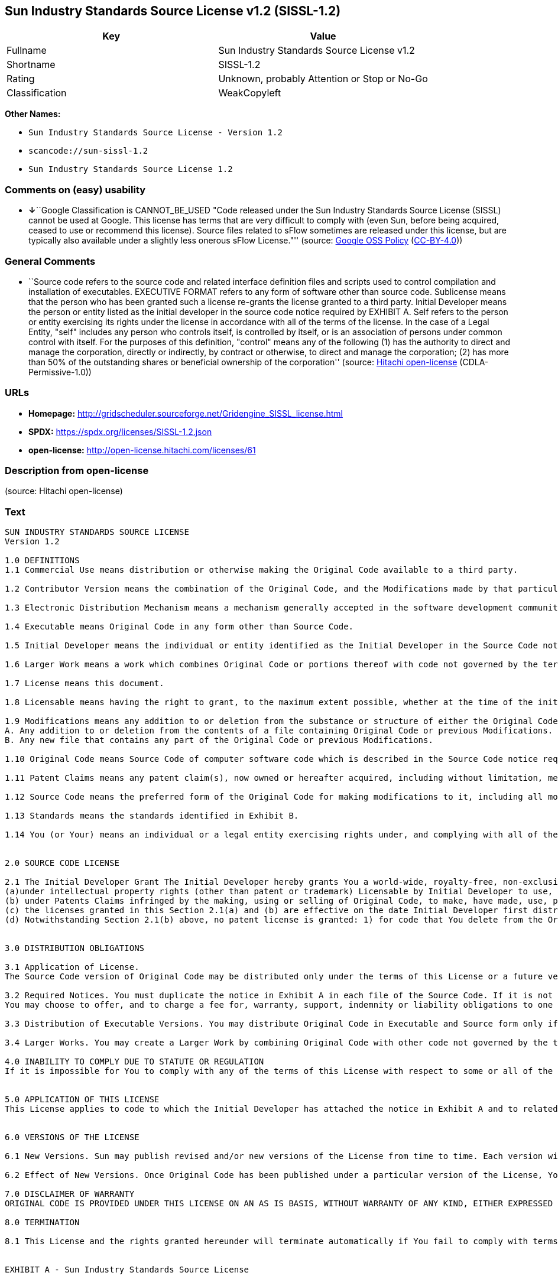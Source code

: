 == Sun Industry Standards Source License v1.2 (SISSL-1.2)

[cols=",",options="header",]
|===
|Key |Value
|Fullname |Sun Industry Standards Source License v1.2
|Shortname |SISSL-1.2
|Rating |Unknown, probably Attention or Stop or No-Go
|Classification |WeakCopyleft
|===

*Other Names:*

* `Sun Industry Standards Source License - Version 1.2`
* `scancode://sun-sissl-1.2`
* `Sun Industry Standards Source License 1.2`

=== Comments on (easy) usability

* **↓**``Google Classification is CANNOT_BE_USED "Code released under
the Sun Industry Standards Source License (SISSL) cannot be used at
Google. This license has terms that are very difficult to comply with
(even Sun, before being acquired, ceased to use or recommend this
license). Source files related to sFlow sometimes are released under
this license, but are typically also available under a slightly less
onerous sFlow License."'' (source:
https://opensource.google.com/docs/thirdparty/licenses/[Google OSS
Policy]
(https://creativecommons.org/licenses/by/4.0/legalcode[CC-BY-4.0]))

=== General Comments

* ``Source code refers to the source code and related interface
definition files and scripts used to control compilation and
installation of executables. EXECUTIVE FORMAT refers to any form of
software other than source code. Sublicense means that the person who
has been granted such a license re-grants the license granted to a third
party. Initial Developer means the person or entity listed as the
initial developer in the source code notice required by EXHIBIT A. Self
refers to the person or entity exercising its rights under the license
in accordance with all of the terms of the license. In the case of a
Legal Entity, "self" includes any person who controls itself, is
controlled by itself, or is an association of persons under common
control with itself. For the purposes of this definition, "control"
means any of the following (1) has the authority to direct and manage
the corporation, directly or indirectly, by contract or otherwise, to
direct and manage the corporation; (2) has more than 50% of the
outstanding shares or beneficial ownership of the corporation'' (source:
https://github.com/Hitachi/open-license[Hitachi open-license]
(CDLA-Permissive-1.0))

=== URLs

* *Homepage:*
http://gridscheduler.sourceforge.net/Gridengine_SISSL_license.html
* *SPDX:* https://spdx.org/licenses/SISSL-1.2.json
* *open-license:* http://open-license.hitachi.com/licenses/61

=== Description from open-license

(source: Hitachi open-license)

=== Text

....
SUN INDUSTRY STANDARDS SOURCE LICENSE 
Version 1.2 

1.0 DEFINITIONS
1.1 Commercial Use means distribution or otherwise making the Original Code available to a third party.

1.2 Contributor Version means the combination of the Original Code, and the Modifications made by that particular Contributor.

1.3 Electronic Distribution Mechanism means a mechanism generally accepted in the software development community for the electronic transfer of data.

1.4 Executable means Original Code in any form other than Source Code.

1.5 Initial Developer means the individual or entity identified as the Initial Developer in the Source Code notice required by Exhibit A.

1.6 Larger Work means a work which combines Original Code or portions thereof with code not governed by the terms of this License.

1.7 License means this document.

1.8 Licensable means having the right to grant, to the maximum extent possible, whether at the time of the initial grant or subsequently acquired, any and all of the rights conveyed herein.

1.9 Modifications means any addition to or deletion from the substance or structure of either the Original Code or any previous Modifications. A Modification is: 
A. Any addition to or deletion from the contents of a file containing Original Code or previous Modifications. 
B. Any new file that contains any part of the Original Code or previous Modifications.

1.10 Original Code means Source Code of computer software code which is described in the Source Code notice required by Exhibit A as Original Code.

1.11 Patent Claims means any patent claim(s), now owned or hereafter acquired, including without limitation, method, process, and apparatus claims, in any patent Licensable by grantor.

1.12 Source Code means the preferred form of the Original Code for making modifications to it, including all modules it contains, plus any associated interface definition files, or scripts used to control compilation and installation of an Executable.

1.13 Standards means the standards identified in Exhibit B.

1.14 You (or Your) means an individual or a legal entity exercising rights under, and complying with all of the terms of, this License or a future version of this License issued under Section 6.1. For legal entities, You includes any entity which controls, is controlled by, or is under common control with You. For purposes of this definition, control means (a) the power, direct or indirect, to cause the direction or management of such entity, whether by contract or otherwise, or (b) ownership of more than fifty percent (50%) of the outstanding shares or beneficial ownership of such entity.


2.0 SOURCE CODE LICENSE

2.1 The Initial Developer Grant The Initial Developer hereby grants You a world-wide, royalty-free, non-exclusive license, subject to third party intellectual property claims: 
(a)under intellectual property rights (other than patent or trademark) Licensable by Initial Developer to use, reproduce, modify, display, perform, sublicense and distribute the Original Code (or portions thereof) with or without Modifications, and/or as part of a Larger Work; and 
(b) under Patents Claims infringed by the making, using or selling of Original Code, to make, have made, use, practice, sell, and offer for sale, and/or otherwise dispose of the Original Code (or portions thereof). 
(c) the licenses granted in this Section 2.1(a) and (b) are effective on the date Initial Developer first distributes Original Code under the terms of this License. 
(d) Notwithstanding Section 2.1(b) above, no patent license is granted: 1) for code that You delete from the Original Code; 2) separate from the Original Code; or 3) for infringements caused by: i) the modification of the Original Code or ii) the combination of the Original Code with other software or devices, including but not limited to Modifications.


3.0 DISTRIBUTION OBLIGATIONS

3.1 Application of License. 
The Source Code version of Original Code may be distributed only under the terms of this License or a future version of this License released under Section 6.1, and You must include a copy of this License with every copy of the Source Code You distribute. You may not offer or impose any terms on any Source Code version that alters or restricts the applicable version of this License or the recipients rights hereunder. Your license for shipment of the Contributor Version is conditioned upon Your full compliance with this Section. The Modifications which You create must comply with all requirements set out by the Standards body in effect one hundred twenty (120) days before You ship the Contributor Version. In the event that the Modifications do not meet such requirements, You agree to publish either (i) any deviation from the Standards protocol resulting from implementation of Your Modifications and a reference implementation of Your Modifications or (ii) Your Modifications in Source Code form, and to make any such deviation and reference implementation or Modifications available to all third parties under the same terms a this license on a royalty free basis within thirty (30) days of Your first customer shipment of Your Modifications. Additionally, in the event that the Modifications you create do not meet the requirements set out in this Section, You agree to comply with the Standards requirements set out in Exhibit B.

3.2 Required Notices. You must duplicate the notice in Exhibit A in each file of the Source Code. If it is not possible to put such notice in a particular Source Code file due to its structure, then You must include such notice in a location (such as a relevant directory) where a user would be likely to look for such a notice. If You created one or more Modification(s) You may add Your name as a Contributor to the notice described in Exhibit A. You must also duplicate this License in any documentation for the Source Code where You describe recipients rights or ownership rights relating to Initial Code. 
You may choose to offer, and to charge a fee for, warranty, support, indemnity or liability obligations to one or more recipients of Your version of the Code. However, You may do so only on Your own behalf, and not on behalf of the Initial Developer. You must make it absolutely clear than any such warranty, support, indemnity or liability obligation is offered by You alone, and You hereby agree to indemnify the Initial Developer for any liability incurred by the Initial Developer as a result of warranty, support, indemnity or liability terms You offer.

3.3 Distribution of Executable Versions. You may distribute Original Code in Executable and Source form only if the requirements of Sections 3.1 and 3.2 have been met for that Original Code, and if You include a notice stating that the Source Code version of the Original Code is available under the terms of this License. The notice must be conspicuously included in any notice in an Executable or Source versions, related documentation or collateral in which You describe recipients rights relating to the Original Code. You may distribute the Executable and Source versions of Your version of the Code or ownership rights under a license of Your choice, which may contain terms different from this License, provided that You are in compliance with the terms of this License. If You distribute the Executable and Source versions under a different license You must make it absolutely clear that any terms which differ from this License are offered by You alone, not by the Initial Developer. You hereby agree to indemnify the Initial Developer for any liability incurred by the Initial Developer as a result of any such terms You offer.

3.4 Larger Works. You may create a Larger Work by combining Original Code with other code not governed by the terms of this License and distribute the Larger Work as a single product. In such a case, You must make sure the requirements of this License are fulfilled for the Original Code.

4.0 INABILITY TO COMPLY DUE TO STATUTE OR REGULATION 
If it is impossible for You to comply with any of the terms of this License with respect to some or all of the Original Code due to statute, judicial order, or regulation then You must: (a) comply with the terms of this License to the maximum extent possible; and (b) describe the limitations and the code they affect. Such description must be included in the LEGAL file described in Section 3.2 and must be included with all distributions of the Source Code. Except to the extent prohibited by statute or regulation, such description must be sufficiently detailed for a recipient of ordinary skill to be able to understand it.


5.0 APPLICATION OF THIS LICENSE 
This License applies to code to which the Initial Developer has attached the notice in Exhibit A and to related Modifications as set out in Section 3.1.


6.0 VERSIONS OF THE LICENSE

6.1 New Versions. Sun may publish revised and/or new versions of the License from time to time. Each version will be given a distinguishing version number.

6.2 Effect of New Versions. Once Original Code has been published under a particular version of the License, You may always continue to use it under the terms of that version. You may also choose to use such Original Code under the terms of any subsequent version of the License published by Sun. No one other than Sun has the right to modify the terms applicable to Original Code.

7.0 DISCLAIMER OF WARRANTY 
ORIGINAL CODE IS PROVIDED UNDER THIS LICENSE ON AN AS IS BASIS, WITHOUT WARRANTY OF ANY KIND, EITHER EXPRESSED OR IMPLIED, INCLUDING, WITHOUT LIMITATION, WARRANTIES THAT THE ORIGINAL CODE IS FREE OF DEFECTS, MERCHANTABLE, FIT FOR A PARTICULAR PURPOSE OR NON-INFRINGING. THE ENTIRE RISK AS TO THE QUALITY AND PERFORMANCE OF THE ORIGINAL CODE IS WITH YOU. SHOULD ANY ORIGINAL CODE PROVE DEFECTIVE IN ANY RESPECT, YOU (NOT THE INITIAL DEVELOPER) ASSUME THE COST OF ANY NECESSARY SERVICING, REPAIR OR CORRECTION. THIS DISCLAIMER OF WARRANTY CONSTITUTES AN ESSENTIAL PART OF THIS LICENSE. NO USE OF ANY ORIGINAL CODE IS AUTHORIZED HEREUNDER EXCEPT UNDER THIS DISCLAIMER.

8.0 TERMINATION

8.1 This License and the rights granted hereunder will terminate automatically if You fail to comply with terms herein and fail to cure such breach within 30 days of becoming aware of the breach. All sublicenses to the Original Code which are properly granted shall survive any termination of this License. Provisions which, by their nature, must remain in effect beyond the termination of this License shall survive. 8.2 In the event of termination under Section 8.1 above, all end user license agreements (excluding distributors and resellers) which have been validly granted by You or any distributor hereunder prior to termination shall survive termination.


EXHIBIT A - Sun Industry Standards Source License


"The contents of this file are subject to the Sun Industry 
Standards Source License Version 1.2 (the License); You 
may not use this file except in compliance with the License."

"You may obtain a copy of the License at 
gridengine.sunsource.net/license.html"

"Software distributed under the License is distributed on an 
AS IS basis, WITHOUT WARRANTY OF ANY KIND, either express or 
implied. See the License for the specific language governing 
rights and limitations under the License."

"The Original Code is Grid Engine."

"The Initial Developer of the Original Code is: 
Sun Microsystems, Inc."

"Portions created by: Sun Microsystems, Inc. are 
Copyright (C) 2001 Sun Microsystems, Inc."

"All Rights Reserved."

"Contributor(s): "

EXHIBIT B - Standards


1.0 Requirements for project Standards. The requirements for project Standards are version-dependent and are defined at: Grid Engine standards.

2.0 Additional requirements. The additional requirements pursuant to Section 3.1 are defined as:

2.1 Naming Conventions. If any of your Modifications do not meet the requirements of the Standard, then you must change the product name so that Grid Engine, gridengine, gridengine.sunsource, and similar naming conventions are not used.

2.2 Compliance Claims. If any of your Modifications do not meet the requirements of the Standards you may not claim, directly or indirectly, that your implementation of the Standards is compliant.

Standard License Header
The contents of this file are subject to the Sun Industry 
Standards Source License Version 1.2 (the License); You 
may not use this file except in compliance with the License.
You may obtain a copy of the License at 
gridengine.sunsource.net/license.html

Software distributed under the License is distributed on an 
AS IS basis, WITHOUT WARRANTY OF ANY KIND, either express or 
implied. See the License for the specific language governing 
rights and limitations under the License.

The Original Code is Grid Engine.

The Initial Developer of the Original Code is: 
Sun Microsystems, Inc.

Portions created by: Sun Microsystems, Inc. are 
Copyright (C) 2001 Sun Microsystems, Inc.

All Rights Reserved.

"Contributor(s): "
....

'''''

=== Raw Data

==== Facts

* LicenseName
* https://opensource.google.com/docs/thirdparty/licenses/[Google OSS
Policy]
(https://creativecommons.org/licenses/by/4.0/legalcode[CC-BY-4.0])
* https://github.com/HansHammel/license-compatibility-checker/blob/master/lib/licenses.json[HansHammel
license-compatibility-checker]
(https://github.com/HansHammel/license-compatibility-checker/blob/master/LICENSE[MIT])
* https://github.com/Hitachi/open-license[Hitachi open-license]
(CDLA-Permissive-1.0)
* https://spdx.org/licenses/SISSL-1.2.html[SPDX] (all data [in this
repository] is generated)
* https://github.com/nexB/scancode-toolkit/blob/develop/src/licensedcode/data/licenses/sun-sissl-1.2.yml[Scancode]
(CC0-1.0)

==== Raw JSON

....
{
    "__impliedNames": [
        "SISSL-1.2",
        "Sun Industry Standards Source License - Version 1.2",
        "Sun Industry Standards Source License v1.2",
        "scancode://sun-sissl-1.2",
        "Sun Industry Standards Source License 1.2"
    ],
    "__impliedId": "SISSL-1.2",
    "__impliedComments": [
        [
            "Hitachi open-license",
            [
                "Source code refers to the source code and related interface definition files and scripts used to control compilation and installation of executables. EXECUTIVE FORMAT refers to any form of software other than source code. Sublicense means that the person who has been granted such a license re-grants the license granted to a third party. Initial Developer means the person or entity listed as the initial developer in the source code notice required by EXHIBIT A. Self refers to the person or entity exercising its rights under the license in accordance with all of the terms of the license. In the case of a Legal Entity, \"self\" includes any person who controls itself, is controlled by itself, or is an association of persons under common control with itself. For the purposes of this definition, \"control\" means any of the following (1) has the authority to direct and manage the corporation, directly or indirectly, by contract or otherwise, to direct and manage the corporation; (2) has more than 50% of the outstanding shares or beneficial ownership of the corporation"
            ]
        ]
    ],
    "facts": {
        "LicenseName": {
            "implications": {
                "__impliedNames": [
                    "SISSL-1.2"
                ],
                "__impliedId": "SISSL-1.2"
            },
            "shortname": "SISSL-1.2",
            "otherNames": []
        },
        "SPDX": {
            "isSPDXLicenseDeprecated": false,
            "spdxFullName": "Sun Industry Standards Source License v1.2",
            "spdxDetailsURL": "https://spdx.org/licenses/SISSL-1.2.json",
            "_sourceURL": "https://spdx.org/licenses/SISSL-1.2.html",
            "spdxLicIsOSIApproved": false,
            "spdxSeeAlso": [
                "http://gridscheduler.sourceforge.net/Gridengine_SISSL_license.html"
            ],
            "_implications": {
                "__impliedNames": [
                    "SISSL-1.2",
                    "Sun Industry Standards Source License v1.2"
                ],
                "__impliedId": "SISSL-1.2",
                "__isOsiApproved": false,
                "__impliedURLs": [
                    [
                        "SPDX",
                        "https://spdx.org/licenses/SISSL-1.2.json"
                    ],
                    [
                        null,
                        "http://gridscheduler.sourceforge.net/Gridengine_SISSL_license.html"
                    ]
                ]
            },
            "spdxLicenseId": "SISSL-1.2"
        },
        "Scancode": {
            "otherUrls": null,
            "homepageUrl": "http://gridscheduler.sourceforge.net/Gridengine_SISSL_license.html",
            "shortName": "Sun Industry Standards Source License 1.2",
            "textUrls": null,
            "text": "SUN INDUSTRY STANDARDS SOURCE LICENSE \nVersion 1.2 \n\n1.0 DEFINITIONS\n1.1 Commercial Use means distribution or otherwise making the Original Code available to a third party.\n\n1.2 Contributor Version means the combination of the Original Code, and the Modifications made by that particular Contributor.\n\n1.3 Electronic Distribution Mechanism means a mechanism generally accepted in the software development community for the electronic transfer of data.\n\n1.4 Executable means Original Code in any form other than Source Code.\n\n1.5 Initial Developer means the individual or entity identified as the Initial Developer in the Source Code notice required by Exhibit A.\n\n1.6 Larger Work means a work which combines Original Code or portions thereof with code not governed by the terms of this License.\n\n1.7 License means this document.\n\n1.8 Licensable means having the right to grant, to the maximum extent possible, whether at the time of the initial grant or subsequently acquired, any and all of the rights conveyed herein.\n\n1.9 Modifications means any addition to or deletion from the substance or structure of either the Original Code or any previous Modifications. A Modification is: \nA. Any addition to or deletion from the contents of a file containing Original Code or previous Modifications. \nB. Any new file that contains any part of the Original Code or previous Modifications.\n\n1.10 Original Code means Source Code of computer software code which is described in the Source Code notice required by Exhibit A as Original Code.\n\n1.11 Patent Claims means any patent claim(s), now owned or hereafter acquired, including without limitation, method, process, and apparatus claims, in any patent Licensable by grantor.\n\n1.12 Source Code means the preferred form of the Original Code for making modifications to it, including all modules it contains, plus any associated interface definition files, or scripts used to control compilation and installation of an Executable.\n\n1.13 Standards means the standards identified in Exhibit B.\n\n1.14 You (or Your) means an individual or a legal entity exercising rights under, and complying with all of the terms of, this License or a future version of this License issued under Section 6.1. For legal entities, You includes any entity which controls, is controlled by, or is under common control with You. For purposes of this definition, control means (a) the power, direct or indirect, to cause the direction or management of such entity, whether by contract or otherwise, or (b) ownership of more than fifty percent (50%) of the outstanding shares or beneficial ownership of such entity.\n\n\n2.0 SOURCE CODE LICENSE\n\n2.1 The Initial Developer Grant The Initial Developer hereby grants You a world-wide, royalty-free, non-exclusive license, subject to third party intellectual property claims: \n(a)under intellectual property rights (other than patent or trademark) Licensable by Initial Developer to use, reproduce, modify, display, perform, sublicense and distribute the Original Code (or portions thereof) with or without Modifications, and/or as part of a Larger Work; and \n(b) under Patents Claims infringed by the making, using or selling of Original Code, to make, have made, use, practice, sell, and offer for sale, and/or otherwise dispose of the Original Code (or portions thereof). \n(c) the licenses granted in this Section 2.1(a) and (b) are effective on the date Initial Developer first distributes Original Code under the terms of this License. \n(d) Notwithstanding Section 2.1(b) above, no patent license is granted: 1) for code that You delete from the Original Code; 2) separate from the Original Code; or 3) for infringements caused by: i) the modification of the Original Code or ii) the combination of the Original Code with other software or devices, including but not limited to Modifications.\n\n\n3.0 DISTRIBUTION OBLIGATIONS\n\n3.1 Application of License. \nThe Source Code version of Original Code may be distributed only under the terms of this License or a future version of this License released under Section 6.1, and You must include a copy of this License with every copy of the Source Code You distribute. You may not offer or impose any terms on any Source Code version that alters or restricts the applicable version of this License or the recipients rights hereunder. Your license for shipment of the Contributor Version is conditioned upon Your full compliance with this Section. The Modifications which You create must comply with all requirements set out by the Standards body in effect one hundred twenty (120) days before You ship the Contributor Version. In the event that the Modifications do not meet such requirements, You agree to publish either (i) any deviation from the Standards protocol resulting from implementation of Your Modifications and a reference implementation of Your Modifications or (ii) Your Modifications in Source Code form, and to make any such deviation and reference implementation or Modifications available to all third parties under the same terms a this license on a royalty free basis within thirty (30) days of Your first customer shipment of Your Modifications. Additionally, in the event that the Modifications you create do not meet the requirements set out in this Section, You agree to comply with the Standards requirements set out in Exhibit B.\n\n3.2 Required Notices. You must duplicate the notice in Exhibit A in each file of the Source Code. If it is not possible to put such notice in a particular Source Code file due to its structure, then You must include such notice in a location (such as a relevant directory) where a user would be likely to look for such a notice. If You created one or more Modification(s) You may add Your name as a Contributor to the notice described in Exhibit A. You must also duplicate this License in any documentation for the Source Code where You describe recipients rights or ownership rights relating to Initial Code. \nYou may choose to offer, and to charge a fee for, warranty, support, indemnity or liability obligations to one or more recipients of Your version of the Code. However, You may do so only on Your own behalf, and not on behalf of the Initial Developer. You must make it absolutely clear than any such warranty, support, indemnity or liability obligation is offered by You alone, and You hereby agree to indemnify the Initial Developer for any liability incurred by the Initial Developer as a result of warranty, support, indemnity or liability terms You offer.\n\n3.3 Distribution of Executable Versions. You may distribute Original Code in Executable and Source form only if the requirements of Sections 3.1 and 3.2 have been met for that Original Code, and if You include a notice stating that the Source Code version of the Original Code is available under the terms of this License. The notice must be conspicuously included in any notice in an Executable or Source versions, related documentation or collateral in which You describe recipients rights relating to the Original Code. You may distribute the Executable and Source versions of Your version of the Code or ownership rights under a license of Your choice, which may contain terms different from this License, provided that You are in compliance with the terms of this License. If You distribute the Executable and Source versions under a different license You must make it absolutely clear that any terms which differ from this License are offered by You alone, not by the Initial Developer. You hereby agree to indemnify the Initial Developer for any liability incurred by the Initial Developer as a result of any such terms You offer.\n\n3.4 Larger Works. You may create a Larger Work by combining Original Code with other code not governed by the terms of this License and distribute the Larger Work as a single product. In such a case, You must make sure the requirements of this License are fulfilled for the Original Code.\n\n4.0 INABILITY TO COMPLY DUE TO STATUTE OR REGULATION \nIf it is impossible for You to comply with any of the terms of this License with respect to some or all of the Original Code due to statute, judicial order, or regulation then You must: (a) comply with the terms of this License to the maximum extent possible; and (b) describe the limitations and the code they affect. Such description must be included in the LEGAL file described in Section 3.2 and must be included with all distributions of the Source Code. Except to the extent prohibited by statute or regulation, such description must be sufficiently detailed for a recipient of ordinary skill to be able to understand it.\n\n\n5.0 APPLICATION OF THIS LICENSE \nThis License applies to code to which the Initial Developer has attached the notice in Exhibit A and to related Modifications as set out in Section 3.1.\n\n\n6.0 VERSIONS OF THE LICENSE\n\n6.1 New Versions. Sun may publish revised and/or new versions of the License from time to time. Each version will be given a distinguishing version number.\n\n6.2 Effect of New Versions. Once Original Code has been published under a particular version of the License, You may always continue to use it under the terms of that version. You may also choose to use such Original Code under the terms of any subsequent version of the License published by Sun. No one other than Sun has the right to modify the terms applicable to Original Code.\n\n7.0 DISCLAIMER OF WARRANTY \nORIGINAL CODE IS PROVIDED UNDER THIS LICENSE ON AN AS IS BASIS, WITHOUT WARRANTY OF ANY KIND, EITHER EXPRESSED OR IMPLIED, INCLUDING, WITHOUT LIMITATION, WARRANTIES THAT THE ORIGINAL CODE IS FREE OF DEFECTS, MERCHANTABLE, FIT FOR A PARTICULAR PURPOSE OR NON-INFRINGING. THE ENTIRE RISK AS TO THE QUALITY AND PERFORMANCE OF THE ORIGINAL CODE IS WITH YOU. SHOULD ANY ORIGINAL CODE PROVE DEFECTIVE IN ANY RESPECT, YOU (NOT THE INITIAL DEVELOPER) ASSUME THE COST OF ANY NECESSARY SERVICING, REPAIR OR CORRECTION. THIS DISCLAIMER OF WARRANTY CONSTITUTES AN ESSENTIAL PART OF THIS LICENSE. NO USE OF ANY ORIGINAL CODE IS AUTHORIZED HEREUNDER EXCEPT UNDER THIS DISCLAIMER.\n\n8.0 TERMINATION\n\n8.1 This License and the rights granted hereunder will terminate automatically if You fail to comply with terms herein and fail to cure such breach within 30 days of becoming aware of the breach. All sublicenses to the Original Code which are properly granted shall survive any termination of this License. Provisions which, by their nature, must remain in effect beyond the termination of this License shall survive. 8.2 In the event of termination under Section 8.1 above, all end user license agreements (excluding distributors and resellers) which have been validly granted by You or any distributor hereunder prior to termination shall survive termination.\n\n\nEXHIBIT A - Sun Industry Standards Source License\n\n\n\"The contents of this file are subject to the Sun Industry \nStandards Source License Version 1.2 (the License); You \nmay not use this file except in compliance with the License.\"\n\n\"You may obtain a copy of the License at \ngridengine.sunsource.net/license.html\"\n\n\"Software distributed under the License is distributed on an \nAS IS basis, WITHOUT WARRANTY OF ANY KIND, either express or \nimplied. See the License for the specific language governing \nrights and limitations under the License.\"\n\n\"The Original Code is Grid Engine.\"\n\n\"The Initial Developer of the Original Code is: \nSun Microsystems, Inc.\"\n\n\"Portions created by: Sun Microsystems, Inc. are \nCopyright (C) 2001 Sun Microsystems, Inc.\"\n\n\"All Rights Reserved.\"\n\n\"Contributor(s): \"\n\nEXHIBIT B - Standards\n\n\n1.0 Requirements for project Standards. The requirements for project Standards are version-dependent and are defined at: Grid Engine standards.\n\n2.0 Additional requirements. The additional requirements pursuant to Section 3.1 are defined as:\n\n2.1 Naming Conventions. If any of your Modifications do not meet the requirements of the Standard, then you must change the product name so that Grid Engine, gridengine, gridengine.sunsource, and similar naming conventions are not used.\n\n2.2 Compliance Claims. If any of your Modifications do not meet the requirements of the Standards you may not claim, directly or indirectly, that your implementation of the Standards is compliant.\n\nStandard License Header\nThe contents of this file are subject to the Sun Industry \nStandards Source License Version 1.2 (the License); You \nmay not use this file except in compliance with the License.\nYou may obtain a copy of the License at \ngridengine.sunsource.net/license.html\n\nSoftware distributed under the License is distributed on an \nAS IS basis, WITHOUT WARRANTY OF ANY KIND, either express or \nimplied. See the License for the specific language governing \nrights and limitations under the License.\n\nThe Original Code is Grid Engine.\n\nThe Initial Developer of the Original Code is: \nSun Microsystems, Inc.\n\nPortions created by: Sun Microsystems, Inc. are \nCopyright (C) 2001 Sun Microsystems, Inc.\n\nAll Rights Reserved.\n\n\"Contributor(s): \"",
            "category": "Proprietary Free",
            "osiUrl": null,
            "owner": "Oracle (Sun)",
            "_sourceURL": "https://github.com/nexB/scancode-toolkit/blob/develop/src/licensedcode/data/licenses/sun-sissl-1.2.yml",
            "key": "sun-sissl-1.2",
            "name": "Sun Industry Standards Source License 1.2",
            "spdxId": "SISSL-1.2",
            "notes": null,
            "_implications": {
                "__impliedNames": [
                    "scancode://sun-sissl-1.2",
                    "Sun Industry Standards Source License 1.2",
                    "SISSL-1.2"
                ],
                "__impliedId": "SISSL-1.2",
                "__impliedText": "SUN INDUSTRY STANDARDS SOURCE LICENSE \nVersion 1.2 \n\n1.0 DEFINITIONS\n1.1 Commercial Use means distribution or otherwise making the Original Code available to a third party.\n\n1.2 Contributor Version means the combination of the Original Code, and the Modifications made by that particular Contributor.\n\n1.3 Electronic Distribution Mechanism means a mechanism generally accepted in the software development community for the electronic transfer of data.\n\n1.4 Executable means Original Code in any form other than Source Code.\n\n1.5 Initial Developer means the individual or entity identified as the Initial Developer in the Source Code notice required by Exhibit A.\n\n1.6 Larger Work means a work which combines Original Code or portions thereof with code not governed by the terms of this License.\n\n1.7 License means this document.\n\n1.8 Licensable means having the right to grant, to the maximum extent possible, whether at the time of the initial grant or subsequently acquired, any and all of the rights conveyed herein.\n\n1.9 Modifications means any addition to or deletion from the substance or structure of either the Original Code or any previous Modifications. A Modification is: \nA. Any addition to or deletion from the contents of a file containing Original Code or previous Modifications. \nB. Any new file that contains any part of the Original Code or previous Modifications.\n\n1.10 Original Code means Source Code of computer software code which is described in the Source Code notice required by Exhibit A as Original Code.\n\n1.11 Patent Claims means any patent claim(s), now owned or hereafter acquired, including without limitation, method, process, and apparatus claims, in any patent Licensable by grantor.\n\n1.12 Source Code means the preferred form of the Original Code for making modifications to it, including all modules it contains, plus any associated interface definition files, or scripts used to control compilation and installation of an Executable.\n\n1.13 Standards means the standards identified in Exhibit B.\n\n1.14 You (or Your) means an individual or a legal entity exercising rights under, and complying with all of the terms of, this License or a future version of this License issued under Section 6.1. For legal entities, You includes any entity which controls, is controlled by, or is under common control with You. For purposes of this definition, control means (a) the power, direct or indirect, to cause the direction or management of such entity, whether by contract or otherwise, or (b) ownership of more than fifty percent (50%) of the outstanding shares or beneficial ownership of such entity.\n\n\n2.0 SOURCE CODE LICENSE\n\n2.1 The Initial Developer Grant The Initial Developer hereby grants You a world-wide, royalty-free, non-exclusive license, subject to third party intellectual property claims: \n(a)under intellectual property rights (other than patent or trademark) Licensable by Initial Developer to use, reproduce, modify, display, perform, sublicense and distribute the Original Code (or portions thereof) with or without Modifications, and/or as part of a Larger Work; and \n(b) under Patents Claims infringed by the making, using or selling of Original Code, to make, have made, use, practice, sell, and offer for sale, and/or otherwise dispose of the Original Code (or portions thereof). \n(c) the licenses granted in this Section 2.1(a) and (b) are effective on the date Initial Developer first distributes Original Code under the terms of this License. \n(d) Notwithstanding Section 2.1(b) above, no patent license is granted: 1) for code that You delete from the Original Code; 2) separate from the Original Code; or 3) for infringements caused by: i) the modification of the Original Code or ii) the combination of the Original Code with other software or devices, including but not limited to Modifications.\n\n\n3.0 DISTRIBUTION OBLIGATIONS\n\n3.1 Application of License. \nThe Source Code version of Original Code may be distributed only under the terms of this License or a future version of this License released under Section 6.1, and You must include a copy of this License with every copy of the Source Code You distribute. You may not offer or impose any terms on any Source Code version that alters or restricts the applicable version of this License or the recipients rights hereunder. Your license for shipment of the Contributor Version is conditioned upon Your full compliance with this Section. The Modifications which You create must comply with all requirements set out by the Standards body in effect one hundred twenty (120) days before You ship the Contributor Version. In the event that the Modifications do not meet such requirements, You agree to publish either (i) any deviation from the Standards protocol resulting from implementation of Your Modifications and a reference implementation of Your Modifications or (ii) Your Modifications in Source Code form, and to make any such deviation and reference implementation or Modifications available to all third parties under the same terms a this license on a royalty free basis within thirty (30) days of Your first customer shipment of Your Modifications. Additionally, in the event that the Modifications you create do not meet the requirements set out in this Section, You agree to comply with the Standards requirements set out in Exhibit B.\n\n3.2 Required Notices. You must duplicate the notice in Exhibit A in each file of the Source Code. If it is not possible to put such notice in a particular Source Code file due to its structure, then You must include such notice in a location (such as a relevant directory) where a user would be likely to look for such a notice. If You created one or more Modification(s) You may add Your name as a Contributor to the notice described in Exhibit A. You must also duplicate this License in any documentation for the Source Code where You describe recipients rights or ownership rights relating to Initial Code. \nYou may choose to offer, and to charge a fee for, warranty, support, indemnity or liability obligations to one or more recipients of Your version of the Code. However, You may do so only on Your own behalf, and not on behalf of the Initial Developer. You must make it absolutely clear than any such warranty, support, indemnity or liability obligation is offered by You alone, and You hereby agree to indemnify the Initial Developer for any liability incurred by the Initial Developer as a result of warranty, support, indemnity or liability terms You offer.\n\n3.3 Distribution of Executable Versions. You may distribute Original Code in Executable and Source form only if the requirements of Sections 3.1 and 3.2 have been met for that Original Code, and if You include a notice stating that the Source Code version of the Original Code is available under the terms of this License. The notice must be conspicuously included in any notice in an Executable or Source versions, related documentation or collateral in which You describe recipients rights relating to the Original Code. You may distribute the Executable and Source versions of Your version of the Code or ownership rights under a license of Your choice, which may contain terms different from this License, provided that You are in compliance with the terms of this License. If You distribute the Executable and Source versions under a different license You must make it absolutely clear that any terms which differ from this License are offered by You alone, not by the Initial Developer. You hereby agree to indemnify the Initial Developer for any liability incurred by the Initial Developer as a result of any such terms You offer.\n\n3.4 Larger Works. You may create a Larger Work by combining Original Code with other code not governed by the terms of this License and distribute the Larger Work as a single product. In such a case, You must make sure the requirements of this License are fulfilled for the Original Code.\n\n4.0 INABILITY TO COMPLY DUE TO STATUTE OR REGULATION \nIf it is impossible for You to comply with any of the terms of this License with respect to some or all of the Original Code due to statute, judicial order, or regulation then You must: (a) comply with the terms of this License to the maximum extent possible; and (b) describe the limitations and the code they affect. Such description must be included in the LEGAL file described in Section 3.2 and must be included with all distributions of the Source Code. Except to the extent prohibited by statute or regulation, such description must be sufficiently detailed for a recipient of ordinary skill to be able to understand it.\n\n\n5.0 APPLICATION OF THIS LICENSE \nThis License applies to code to which the Initial Developer has attached the notice in Exhibit A and to related Modifications as set out in Section 3.1.\n\n\n6.0 VERSIONS OF THE LICENSE\n\n6.1 New Versions. Sun may publish revised and/or new versions of the License from time to time. Each version will be given a distinguishing version number.\n\n6.2 Effect of New Versions. Once Original Code has been published under a particular version of the License, You may always continue to use it under the terms of that version. You may also choose to use such Original Code under the terms of any subsequent version of the License published by Sun. No one other than Sun has the right to modify the terms applicable to Original Code.\n\n7.0 DISCLAIMER OF WARRANTY \nORIGINAL CODE IS PROVIDED UNDER THIS LICENSE ON AN AS IS BASIS, WITHOUT WARRANTY OF ANY KIND, EITHER EXPRESSED OR IMPLIED, INCLUDING, WITHOUT LIMITATION, WARRANTIES THAT THE ORIGINAL CODE IS FREE OF DEFECTS, MERCHANTABLE, FIT FOR A PARTICULAR PURPOSE OR NON-INFRINGING. THE ENTIRE RISK AS TO THE QUALITY AND PERFORMANCE OF THE ORIGINAL CODE IS WITH YOU. SHOULD ANY ORIGINAL CODE PROVE DEFECTIVE IN ANY RESPECT, YOU (NOT THE INITIAL DEVELOPER) ASSUME THE COST OF ANY NECESSARY SERVICING, REPAIR OR CORRECTION. THIS DISCLAIMER OF WARRANTY CONSTITUTES AN ESSENTIAL PART OF THIS LICENSE. NO USE OF ANY ORIGINAL CODE IS AUTHORIZED HEREUNDER EXCEPT UNDER THIS DISCLAIMER.\n\n8.0 TERMINATION\n\n8.1 This License and the rights granted hereunder will terminate automatically if You fail to comply with terms herein and fail to cure such breach within 30 days of becoming aware of the breach. All sublicenses to the Original Code which are properly granted shall survive any termination of this License. Provisions which, by their nature, must remain in effect beyond the termination of this License shall survive. 8.2 In the event of termination under Section 8.1 above, all end user license agreements (excluding distributors and resellers) which have been validly granted by You or any distributor hereunder prior to termination shall survive termination.\n\n\nEXHIBIT A - Sun Industry Standards Source License\n\n\n\"The contents of this file are subject to the Sun Industry \nStandards Source License Version 1.2 (the License); You \nmay not use this file except in compliance with the License.\"\n\n\"You may obtain a copy of the License at \ngridengine.sunsource.net/license.html\"\n\n\"Software distributed under the License is distributed on an \nAS IS basis, WITHOUT WARRANTY OF ANY KIND, either express or \nimplied. See the License for the specific language governing \nrights and limitations under the License.\"\n\n\"The Original Code is Grid Engine.\"\n\n\"The Initial Developer of the Original Code is: \nSun Microsystems, Inc.\"\n\n\"Portions created by: Sun Microsystems, Inc. are \nCopyright (C) 2001 Sun Microsystems, Inc.\"\n\n\"All Rights Reserved.\"\n\n\"Contributor(s): \"\n\nEXHIBIT B - Standards\n\n\n1.0 Requirements for project Standards. The requirements for project Standards are version-dependent and are defined at: Grid Engine standards.\n\n2.0 Additional requirements. The additional requirements pursuant to Section 3.1 are defined as:\n\n2.1 Naming Conventions. If any of your Modifications do not meet the requirements of the Standard, then you must change the product name so that Grid Engine, gridengine, gridengine.sunsource, and similar naming conventions are not used.\n\n2.2 Compliance Claims. If any of your Modifications do not meet the requirements of the Standards you may not claim, directly or indirectly, that your implementation of the Standards is compliant.\n\nStandard License Header\nThe contents of this file are subject to the Sun Industry \nStandards Source License Version 1.2 (the License); You \nmay not use this file except in compliance with the License.\nYou may obtain a copy of the License at \ngridengine.sunsource.net/license.html\n\nSoftware distributed under the License is distributed on an \nAS IS basis, WITHOUT WARRANTY OF ANY KIND, either express or \nimplied. See the License for the specific language governing \nrights and limitations under the License.\n\nThe Original Code is Grid Engine.\n\nThe Initial Developer of the Original Code is: \nSun Microsystems, Inc.\n\nPortions created by: Sun Microsystems, Inc. are \nCopyright (C) 2001 Sun Microsystems, Inc.\n\nAll Rights Reserved.\n\n\"Contributor(s): \"",
                "__impliedURLs": [
                    [
                        "Homepage",
                        "http://gridscheduler.sourceforge.net/Gridengine_SISSL_license.html"
                    ]
                ]
            }
        },
        "HansHammel license-compatibility-checker": {
            "implications": {
                "__impliedNames": [
                    "SISSL-1.2"
                ],
                "__impliedCopyleft": [
                    [
                        "HansHammel license-compatibility-checker",
                        "WeakCopyleft"
                    ]
                ],
                "__calculatedCopyleft": "WeakCopyleft"
            },
            "licensename": "SISSL-1.2",
            "copyleftkind": "WeakCopyleft"
        },
        "Hitachi open-license": {
            "notices": [],
            "_sourceURL": "http://open-license.hitachi.com/licenses/61",
            "content": "Sun Industry Standards Source License - Version 1.2\n\n1.1 \"Commercial Use\" means distribution or otherwise making the Original Code available to a third party. \n\n1.2 \"Contributor Version\" means the combination of the Original Code, and the Modifications made by that particular Contributor. \n\n1.3 \"Electronic Distribution Mechanism\" means a mechanism generally accepted in the software development community for the electronic transfer of data. \n\n1.4 \"Executable\" means Original Code in any form other than Source Code. \n\n1.5 \"Initial Developer\" means the individual or entity identified as the Initial Developer in the Source Code notice required by Exhibit A. \n\n1.6 \"Larger Work\" means a work which combines Original Code or portions thereof with code not governed by the terms of this License. \n\n1.7 \"License\" means this document. \n\n1.8 \"Licensable\" means having the right to grant, to the maximum extent possible, whether at the time of the initial grant or subsequently acquired, any and all of the rights conveyed herein. \n\n1.9 \"Modifications\" means any addition to or deletion from the substance or structure of either the Original Code or any previous Modifications. A Modification is: \n\nA. Any addition to or deletion from the contents of a file containing Original Code or previous Modifications. \n\nB. Any new file that contains any part of the Original Code or previous Modifications.\n\n1.10 \"Original Code\" means Source Code of computer software code which is described in the Source Code notice required by Exhibit A as Original Code. \n\n1.11 \"Patent Claims\" means any patent claim(s), now owned or hereafter acquired, including without limitation, method, process, and apparatus claims, in any patent Licensable by grantor. \n\n1.12 \"Source Code\" means the preferred form of the Original Code for making modifications to it, including all modules it contains, plus any associated interface definition files, or scripts used to control compilation and installation of an Executable. \n\n1.13 \"Standards\" means the standards identified in Exhibit B. \n\n1.14 \"You\" (or \"Your\") means an individual or a legal entity exercising rights under, and complying with all of the terms of, this License or a future version of this License issued under Section 6.1. For legal entities, \"You'' includes any entity which controls, is controlled by, or is under common control with You. For purposes of this definition, \"control'' means (a) the power, direct or indirect, to cause the direction or management of such entity, whether by contract or otherwise, or (b) ownership of more than fifty percent (50%) of the outstanding shares or beneficial ownership of such entity. \n\n2.0 SOURCE CODE LICENSE \n\n2.1 The Initial Developer Grant \nThe Initial Developer hereby grants You a world-wide, royalty-free, non-exclusive license, subject to third party intellectual property claims:  \n\n(a) under intellectual property rights (other than patent or trademark) Licensable by Initial Developer to use, reproduce, modify, display, perform, sublicense and distribute the Original Code (or portions thereof) with or without Modifications, and/or as part of a Larger Work; and \n\n(b) under Patents Claims infringed by the making, using or selling of Original Code, to make, have made, use, practice, sell, and offer for sale, and/or otherwise dispose of the Original Code (or portions thereof). \n\n(c) the licenses granted in this Section 2.1(a) and (b) are effective on the date Initial Developer first distributes Original Code under the terms of this License. \n\n(d) Notwithstanding Section 2.1(b) above, no patent license is granted: 1) for code that You delete from the Original Code; 2) separate from the Original Code; or 3) for infringements caused by: i) the modification of the Original Code or ii) the combination of the Original Code with other software or devices, including but not limited to Modifications. \n\n3.0 DISTRIBUTION OBLIGATIONS \n\n3.1 Application of License. \nThe Source Code version of Original Code may be distributed only under the terms of this License or a future version of this License released under Section 6.1, and You must include a copy of this License with every copy of the Source Code You distribute. You may not offer or impose any terms on any Source Code version that alters or restricts the applicable version of this License or the recipients' rights hereunder. Your license for shipment of the Contributor Version is conditioned upon Your full compliance with this Section. The Modifications which You create must comply with all requirements set out by the Standards body in effect one hundred twenty (120) days before You ship the Contributor Version. In the event that the Modifications do not meet such requirements, You agree to publish either (i) any deviation from the Standards protocol resulting from implementation of Your Modifications and a reference implementation of Your Modifications or (ii) Your Modifications in Source Code form, and to make any such deviation and reference implementation or Modifications available to all third parties under the same terms as this license on a royalty free basis within thirty (30) days of Your first customer shipment of Your Modifications. Additionally, in the event that the Modifications you create do not meet the requirements set out in this Section, You agree to comply with the Standards requirements set out in Exhibit B.\n\n3.2 Required Notices. \nYou must duplicate the notice in Exhibit A in each file of the Source Code. If it is not possible to put such notice in a particular Source Code file due to its structure, then You must include such notice in a location (such as a relevant directory) where a user would be likely to look for such a notice. If You created one or more Modification(s) You may add Your name as a Contributor to the notice described in Exhibit A. You must also duplicate this License in any documentation for the Source Code where You describe recipients' rights or ownership rights relating to Initial Code. You may choose to offer, and to charge a fee for, warranty, support, indemnity or liability obligations to one or more recipients of Your version of the Code. However, You may do so only on Your own behalf, and not on behalf of the Initial Developer. You must make it absolutely clear than any such warranty, support, indemnity or liability obligation is offered by You alone, and You hereby agree to indemnify the Initial Developer for any liability incurred by the Initial Developer as a result of warranty, support, indemnity or liability terms You offer. \n\n3.3 Distribution of Executable Versions. \nYou may distribute Original Code in Executable and Source form only if the requirements of Sections 3.1 and 3.2 have been met for that Original Code, and if You include a notice stating that the Source Code version of the Original Code is available under the terms of this License. The notice must be conspicuously included in any notice in an Executable or Source versions, related documentation or collateral in which You describe recipients' rights relating to the Original Code. You may distribute the Executable and Source versions of Your version of the Code or ownership rights under a license of Your choice, which may contain terms different from this License, provided that You are in compliance with the terms of this License. If You distribute the Executable and Source versions under a different license You must make it absolutely clear that any terms which differ from this License are offered by You alone, not by the Initial Developer. You hereby agree to indemnify the Initial Developer for any liability incurred by the Initial Developer as a result of any such terms You offer. \n\n3.4 Larger Works. \nYou may create a Larger Work by combining Original Code with other code not governed by the terms of this License and distribute the Larger Work as a single product. In such a case, You must make sure the requirements of this License are fulfilled for the Original Code. \n\n4.0 INABILITY TO COMPLY DUE TO STATUTE OR REGULATION \n\nIf it is impossible for You to comply with any of the terms of this License with respect to some or all of the Original Code due to statute, judicial order, or regulation then You must: (a) comply with the terms of this License to the maximum extent possible; and (b) describe the limitations and the code they affect. Such description must be included in the LEGAL file described in Section 3.2 and must be included with all distributions of the Source Code. Except to the extent prohibited by statute or regulation, such description must be sufficiently detailed for a recipient of ordinary skill to be able to understand it. \n\n5.0 APPLICATION OF THIS LICENSE \n\nThis License applies to code to which the Initial Developer has attached the notice in Exhibit A and to related Modifications as set out in Section 3.1. \n\n6.0 VERSIONS OF THE LICENSE \n\n6.1 New Versions. \nInitial Developer may publish revised and/or new versions of the License from time to time. Each version will be given a distinguishing version number. \n\n6.2 Effect of New Versions. \nOnce Original Code has been published under a particular version of the License, You may always continue to use it under the terms of that version. You may also choose to use such Original Code under the terms of any subsequent version of the License published by Initial Developer. No one other than Initial Developer has the right to modify the terms applicable to Original Code. \n\n7.0 DISCLAIMER OF WARRANTY \n\nORIGINAL CODE IS PROVIDED UNDER THIS LICENSE ON AN \"AS IS\" BASIS, WITHOUT WARRANTY OF ANY KIND, EITHER EXPRESSED OR IMPLIED, INCLUDING, WITHOUT LIMITATION, WARRANTIES THAT THE ORIGINAL CODE IS FREE OF DEFECTS, MERCHANTABLE, FIT FOR A PARTICULAR PURPOSE OR NON-INFRINGING. THE ENTIRE RISK AS TO THE QUALITY AND PERFORMANCE OF THE ORIGINAL CODE IS WITH YOU. SHOULD ANY ORIGINAL CODE PROVE DEFECTIVE IN ANY RESPECT, YOU (NOT THE INITIAL DEVELOPER) ASSUME THE COST OF ANY NECESSARY SERVICING, REPAIR OR CORRECTION. THIS DISCLAIMER OF WARRANTY CONSTITUTES AN ESSENTIAL PART OF THIS LICENSE. NO USE OF ANY ORIGINAL CODE IS AUTHORIZED HEREUNDER EXCEPT UNDER THIS DISCLAIMER. \n\n8.0 TERMINATION \n\n8.1 This License and the rights granted hereunder will terminate automatically if You fail to comply with terms herein and fail to cure such breach within 30 days of becoming aware of the breach. All sublicenses to the Original Code which are properly granted shall survive any termination of this License. Provisions which, by their nature, must remain in effect beyond the termination of this License shall survive. \n\n8.2 In the event of termination under Section 8.1 above, all end user license agreements (excluding distributors and resellers) which have been validly granted by You or any distributor hereunder prior to termination shall survive termination. \n\n9.0 LIMIT OF LIABILITY \n\nUNDER NO CIRCUMSTANCES AND UNDER NO LEGAL THEORY, WHETHER TORT (INCLUDING NEGLIGENCE), CONTRACT, OR OTHERWISE, SHALL YOU, THE INITIAL DEVELOPER, ANY OTHER CONTRIBUTOR, OR ANY DISTRIBUTOR OF ORIGINAL CODE, OR ANY SUPPLIER OF ANY OF SUCH PARTIES, BE LIABLE TO ANY PERSON FOR ANY INDIRECT, SPECIAL, INCIDENTAL, OR CONSEQUENTIAL DAMAGES OF ANY CHARACTER INCLUDING, WITHOUT LIMITATION, DAMAGES FOR LOSS OF GOODWILL, WORK STOPPAGE, COMPUTER FAILURE OR MALFUNCTION, OR ANY AND ALL OTHER COMMERCIAL DAMAGES OR LOSSES, EVEN IF SUCH PARTY SHALL HAVE BEEN INFORMED OF THE POSSIBILITY OF SUCH DAMAGES. THIS LIMITATION OF LIABILITY SHALL NOT APPLY TO LIABILITY FOR DEATH OR PERSONAL INJURY RESULTING FROM SUCH PARTY'S NEGLIGENCE TO THE EXTENT APPLICABLE LAW PROHIBITS SUCH LIMITATION. SOME JURISDICTIONS DO NOT ALLOW THE EXCLUSION OR LIMITATION OF INCIDENTAL OR CONSEQUENTIAL DAMAGES, SO THIS EXCLUSION AND LIMITATION MAY NOT APPLY TO YOU. \n\n10.0 U.S. GOVERNMENT END USERS \n\nU.S. Government: If this Software is being acquired by or on behalf of the U.S. Government or by a U.S. Government prime contractor or subcontractor (at any tier), then the Government's rights in the Software and accompanying documentation shall be only as set forth in this license; this is in accordance with 48 C.F.R. 227.7201 through 227.7202-4 (for Department of Defense (DoD) acquisitions) and with 48 C.F.R. 2.101 and 12.212 (for non-DoD acquisitions). \n\n11.0 MISCELLANEOUS \n\nThis License represents the complete agreement concerning subject matter hereof. If any provision of this License is held to be unenforceable, such provision shall be reformed only to the extent necessary to make it enforceable. This License shall be governed by California law provisions (except to the extent applicable law, if any, provides otherwise), excluding its conflict-of-law provisions. With respect to any litigation relating to this License, the losing party shall be responsible for costs, including without limitation, court costs and reasonable attorneys' fees and expenses. The application of the United Nations Convention on Contracts for the International Sale of Goods is expressly excluded. Any law or regulation which provides that the language of a contract shall be construed against the drafter shall not apply to this License. \n\nEXHIBIT A - Sun Industry Standards Source License (SISSL)\n\n\"The contents of this file are subject to the Sun Industry\nStandards Source License Version 1.2 (the \"License\");\nYou may not use this file except in compliance with the\nLicense. You may obtain a copy of the\nLicense at http://wbemservices.sourceforge.net/license.html\n\nSoftware distributed under the License is distributed on\nan \"AS IS\" basis, WITHOUT WARRANTY OF ANY KIND, either\nexpress or implied. See the License for the specific\nlanguage governing rights and limitations under the License.\n\nThe Original Code is WBEM Services.\n\nThe Initial Developer of the Original Code is:\nSun Microsystems, Inc.\n\nPortions created by: Sun Microsystems, Inc.\nare Copyright c 2001 Sun Microsystems, Inc.\n\nAll Rights Reserved.\n\nContributor(s): _______________________________________\n\nEXHIBIT B - Standards \n\nThe Standard is defined as the following: \n\nCIM Specification v2.2\n\nXML Mapping Specifications v2.0.0\n\nCIM Operations over HTTP v1.0\n\nWBEM Services Specification 1.0 as defined pursuant to the JCP 2.0 (http://java.sun.com/aboutJava/communityprocess/jcp2.html)\n\nNaming Conventions: If any of your Modifications do not meet the requirements of the Standard, then you must change the package names and public class and interface declarations of the work created by the Original Code plus your Modifications so that java.*, javax.* com.sun.* and similar naming conventions are not used. Also, if any of your Modifications do not meet the requirements of the Standard you may not claim, directly or indirectly, that your implementation of the Standard is compliant.",
            "name": "Sun Industry Standards Source License - Version 1.2",
            "permissions": [],
            "_implications": {
                "__impliedNames": [
                    "Sun Industry Standards Source License - Version 1.2",
                    "SISSL-1.2"
                ],
                "__impliedComments": [
                    [
                        "Hitachi open-license",
                        [
                            "Source code refers to the source code and related interface definition files and scripts used to control compilation and installation of executables. EXECUTIVE FORMAT refers to any form of software other than source code. Sublicense means that the person who has been granted such a license re-grants the license granted to a third party. Initial Developer means the person or entity listed as the initial developer in the source code notice required by EXHIBIT A. Self refers to the person or entity exercising its rights under the license in accordance with all of the terms of the license. In the case of a Legal Entity, \"self\" includes any person who controls itself, is controlled by itself, or is an association of persons under common control with itself. For the purposes of this definition, \"control\" means any of the following (1) has the authority to direct and manage the corporation, directly or indirectly, by contract or otherwise, to direct and manage the corporation; (2) has more than 50% of the outstanding shares or beneficial ownership of the corporation"
                        ]
                    ]
                ],
                "__impliedText": "Sun Industry Standards Source License - Version 1.2\n\n1.1 \"Commercial Use\" means distribution or otherwise making the Original Code available to a third party. \n\n1.2 \"Contributor Version\" means the combination of the Original Code, and the Modifications made by that particular Contributor. \n\n1.3 \"Electronic Distribution Mechanism\" means a mechanism generally accepted in the software development community for the electronic transfer of data. \n\n1.4 \"Executable\" means Original Code in any form other than Source Code. \n\n1.5 \"Initial Developer\" means the individual or entity identified as the Initial Developer in the Source Code notice required by Exhibit A. \n\n1.6 \"Larger Work\" means a work which combines Original Code or portions thereof with code not governed by the terms of this License. \n\n1.7 \"License\" means this document. \n\n1.8 \"Licensable\" means having the right to grant, to the maximum extent possible, whether at the time of the initial grant or subsequently acquired, any and all of the rights conveyed herein. \n\n1.9 \"Modifications\" means any addition to or deletion from the substance or structure of either the Original Code or any previous Modifications. A Modification is: \n\nA. Any addition to or deletion from the contents of a file containing Original Code or previous Modifications. \n\nB. Any new file that contains any part of the Original Code or previous Modifications.\n\n1.10 \"Original Code\" means Source Code of computer software code which is described in the Source Code notice required by Exhibit A as Original Code. \n\n1.11 \"Patent Claims\" means any patent claim(s), now owned or hereafter acquired, including without limitation, method, process, and apparatus claims, in any patent Licensable by grantor. \n\n1.12 \"Source Code\" means the preferred form of the Original Code for making modifications to it, including all modules it contains, plus any associated interface definition files, or scripts used to control compilation and installation of an Executable. \n\n1.13 \"Standards\" means the standards identified in Exhibit B. \n\n1.14 \"You\" (or \"Your\") means an individual or a legal entity exercising rights under, and complying with all of the terms of, this License or a future version of this License issued under Section 6.1. For legal entities, \"You'' includes any entity which controls, is controlled by, or is under common control with You. For purposes of this definition, \"control'' means (a) the power, direct or indirect, to cause the direction or management of such entity, whether by contract or otherwise, or (b) ownership of more than fifty percent (50%) of the outstanding shares or beneficial ownership of such entity. \n\n2.0 SOURCE CODE LICENSE \n\n2.1 The Initial Developer Grant \nThe Initial Developer hereby grants You a world-wide, royalty-free, non-exclusive license, subject to third party intellectual property claims:  \n\n(a) under intellectual property rights (other than patent or trademark) Licensable by Initial Developer to use, reproduce, modify, display, perform, sublicense and distribute the Original Code (or portions thereof) with or without Modifications, and/or as part of a Larger Work; and \n\n(b) under Patents Claims infringed by the making, using or selling of Original Code, to make, have made, use, practice, sell, and offer for sale, and/or otherwise dispose of the Original Code (or portions thereof). \n\n(c) the licenses granted in this Section 2.1(a) and (b) are effective on the date Initial Developer first distributes Original Code under the terms of this License. \n\n(d) Notwithstanding Section 2.1(b) above, no patent license is granted: 1) for code that You delete from the Original Code; 2) separate from the Original Code; or 3) for infringements caused by: i) the modification of the Original Code or ii) the combination of the Original Code with other software or devices, including but not limited to Modifications. \n\n3.0 DISTRIBUTION OBLIGATIONS \n\n3.1 Application of License. \nThe Source Code version of Original Code may be distributed only under the terms of this License or a future version of this License released under Section 6.1, and You must include a copy of this License with every copy of the Source Code You distribute. You may not offer or impose any terms on any Source Code version that alters or restricts the applicable version of this License or the recipients' rights hereunder. Your license for shipment of the Contributor Version is conditioned upon Your full compliance with this Section. The Modifications which You create must comply with all requirements set out by the Standards body in effect one hundred twenty (120) days before You ship the Contributor Version. In the event that the Modifications do not meet such requirements, You agree to publish either (i) any deviation from the Standards protocol resulting from implementation of Your Modifications and a reference implementation of Your Modifications or (ii) Your Modifications in Source Code form, and to make any such deviation and reference implementation or Modifications available to all third parties under the same terms as this license on a royalty free basis within thirty (30) days of Your first customer shipment of Your Modifications. Additionally, in the event that the Modifications you create do not meet the requirements set out in this Section, You agree to comply with the Standards requirements set out in Exhibit B.\n\n3.2 Required Notices. \nYou must duplicate the notice in Exhibit A in each file of the Source Code. If it is not possible to put such notice in a particular Source Code file due to its structure, then You must include such notice in a location (such as a relevant directory) where a user would be likely to look for such a notice. If You created one or more Modification(s) You may add Your name as a Contributor to the notice described in Exhibit A. You must also duplicate this License in any documentation for the Source Code where You describe recipients' rights or ownership rights relating to Initial Code. You may choose to offer, and to charge a fee for, warranty, support, indemnity or liability obligations to one or more recipients of Your version of the Code. However, You may do so only on Your own behalf, and not on behalf of the Initial Developer. You must make it absolutely clear than any such warranty, support, indemnity or liability obligation is offered by You alone, and You hereby agree to indemnify the Initial Developer for any liability incurred by the Initial Developer as a result of warranty, support, indemnity or liability terms You offer. \n\n3.3 Distribution of Executable Versions. \nYou may distribute Original Code in Executable and Source form only if the requirements of Sections 3.1 and 3.2 have been met for that Original Code, and if You include a notice stating that the Source Code version of the Original Code is available under the terms of this License. The notice must be conspicuously included in any notice in an Executable or Source versions, related documentation or collateral in which You describe recipients' rights relating to the Original Code. You may distribute the Executable and Source versions of Your version of the Code or ownership rights under a license of Your choice, which may contain terms different from this License, provided that You are in compliance with the terms of this License. If You distribute the Executable and Source versions under a different license You must make it absolutely clear that any terms which differ from this License are offered by You alone, not by the Initial Developer. You hereby agree to indemnify the Initial Developer for any liability incurred by the Initial Developer as a result of any such terms You offer. \n\n3.4 Larger Works. \nYou may create a Larger Work by combining Original Code with other code not governed by the terms of this License and distribute the Larger Work as a single product. In such a case, You must make sure the requirements of this License are fulfilled for the Original Code. \n\n4.0 INABILITY TO COMPLY DUE TO STATUTE OR REGULATION \n\nIf it is impossible for You to comply with any of the terms of this License with respect to some or all of the Original Code due to statute, judicial order, or regulation then You must: (a) comply with the terms of this License to the maximum extent possible; and (b) describe the limitations and the code they affect. Such description must be included in the LEGAL file described in Section 3.2 and must be included with all distributions of the Source Code. Except to the extent prohibited by statute or regulation, such description must be sufficiently detailed for a recipient of ordinary skill to be able to understand it. \n\n5.0 APPLICATION OF THIS LICENSE \n\nThis License applies to code to which the Initial Developer has attached the notice in Exhibit A and to related Modifications as set out in Section 3.1. \n\n6.0 VERSIONS OF THE LICENSE \n\n6.1 New Versions. \nInitial Developer may publish revised and/or new versions of the License from time to time. Each version will be given a distinguishing version number. \n\n6.2 Effect of New Versions. \nOnce Original Code has been published under a particular version of the License, You may always continue to use it under the terms of that version. You may also choose to use such Original Code under the terms of any subsequent version of the License published by Initial Developer. No one other than Initial Developer has the right to modify the terms applicable to Original Code. \n\n7.0 DISCLAIMER OF WARRANTY \n\nORIGINAL CODE IS PROVIDED UNDER THIS LICENSE ON AN \"AS IS\" BASIS, WITHOUT WARRANTY OF ANY KIND, EITHER EXPRESSED OR IMPLIED, INCLUDING, WITHOUT LIMITATION, WARRANTIES THAT THE ORIGINAL CODE IS FREE OF DEFECTS, MERCHANTABLE, FIT FOR A PARTICULAR PURPOSE OR NON-INFRINGING. THE ENTIRE RISK AS TO THE QUALITY AND PERFORMANCE OF THE ORIGINAL CODE IS WITH YOU. SHOULD ANY ORIGINAL CODE PROVE DEFECTIVE IN ANY RESPECT, YOU (NOT THE INITIAL DEVELOPER) ASSUME THE COST OF ANY NECESSARY SERVICING, REPAIR OR CORRECTION. THIS DISCLAIMER OF WARRANTY CONSTITUTES AN ESSENTIAL PART OF THIS LICENSE. NO USE OF ANY ORIGINAL CODE IS AUTHORIZED HEREUNDER EXCEPT UNDER THIS DISCLAIMER. \n\n8.0 TERMINATION \n\n8.1 This License and the rights granted hereunder will terminate automatically if You fail to comply with terms herein and fail to cure such breach within 30 days of becoming aware of the breach. All sublicenses to the Original Code which are properly granted shall survive any termination of this License. Provisions which, by their nature, must remain in effect beyond the termination of this License shall survive. \n\n8.2 In the event of termination under Section 8.1 above, all end user license agreements (excluding distributors and resellers) which have been validly granted by You or any distributor hereunder prior to termination shall survive termination. \n\n9.0 LIMIT OF LIABILITY \n\nUNDER NO CIRCUMSTANCES AND UNDER NO LEGAL THEORY, WHETHER TORT (INCLUDING NEGLIGENCE), CONTRACT, OR OTHERWISE, SHALL YOU, THE INITIAL DEVELOPER, ANY OTHER CONTRIBUTOR, OR ANY DISTRIBUTOR OF ORIGINAL CODE, OR ANY SUPPLIER OF ANY OF SUCH PARTIES, BE LIABLE TO ANY PERSON FOR ANY INDIRECT, SPECIAL, INCIDENTAL, OR CONSEQUENTIAL DAMAGES OF ANY CHARACTER INCLUDING, WITHOUT LIMITATION, DAMAGES FOR LOSS OF GOODWILL, WORK STOPPAGE, COMPUTER FAILURE OR MALFUNCTION, OR ANY AND ALL OTHER COMMERCIAL DAMAGES OR LOSSES, EVEN IF SUCH PARTY SHALL HAVE BEEN INFORMED OF THE POSSIBILITY OF SUCH DAMAGES. THIS LIMITATION OF LIABILITY SHALL NOT APPLY TO LIABILITY FOR DEATH OR PERSONAL INJURY RESULTING FROM SUCH PARTY'S NEGLIGENCE TO THE EXTENT APPLICABLE LAW PROHIBITS SUCH LIMITATION. SOME JURISDICTIONS DO NOT ALLOW THE EXCLUSION OR LIMITATION OF INCIDENTAL OR CONSEQUENTIAL DAMAGES, SO THIS EXCLUSION AND LIMITATION MAY NOT APPLY TO YOU. \n\n10.0 U.S. GOVERNMENT END USERS \n\nU.S. Government: If this Software is being acquired by or on behalf of the U.S. Government or by a U.S. Government prime contractor or subcontractor (at any tier), then the Government's rights in the Software and accompanying documentation shall be only as set forth in this license; this is in accordance with 48 C.F.R. 227.7201 through 227.7202-4 (for Department of Defense (DoD) acquisitions) and with 48 C.F.R. 2.101 and 12.212 (for non-DoD acquisitions). \n\n11.0 MISCELLANEOUS \n\nThis License represents the complete agreement concerning subject matter hereof. If any provision of this License is held to be unenforceable, such provision shall be reformed only to the extent necessary to make it enforceable. This License shall be governed by California law provisions (except to the extent applicable law, if any, provides otherwise), excluding its conflict-of-law provisions. With respect to any litigation relating to this License, the losing party shall be responsible for costs, including without limitation, court costs and reasonable attorneys' fees and expenses. The application of the United Nations Convention on Contracts for the International Sale of Goods is expressly excluded. Any law or regulation which provides that the language of a contract shall be construed against the drafter shall not apply to this License. \n\nEXHIBIT A - Sun Industry Standards Source License (SISSL)\n\n\"The contents of this file are subject to the Sun Industry\nStandards Source License Version 1.2 (the \"License\");\nYou may not use this file except in compliance with the\nLicense. You may obtain a copy of the\nLicense at http://wbemservices.sourceforge.net/license.html\n\nSoftware distributed under the License is distributed on\nan \"AS IS\" basis, WITHOUT WARRANTY OF ANY KIND, either\nexpress or implied. See the License for the specific\nlanguage governing rights and limitations under the License.\n\nThe Original Code is WBEM Services.\n\nThe Initial Developer of the Original Code is:\nSun Microsystems, Inc.\n\nPortions created by: Sun Microsystems, Inc.\nare Copyright c 2001 Sun Microsystems, Inc.\n\nAll Rights Reserved.\n\nContributor(s): _______________________________________\n\nEXHIBIT B - Standards \n\nThe Standard is defined as the following: \n\nCIM Specification v2.2\n\nXML Mapping Specifications v2.0.0\n\nCIM Operations over HTTP v1.0\n\nWBEM Services Specification 1.0 as defined pursuant to the JCP 2.0 (http://java.sun.com/aboutJava/communityprocess/jcp2.html)\n\nNaming Conventions: If any of your Modifications do not meet the requirements of the Standard, then you must change the package names and public class and interface declarations of the work created by the Original Code plus your Modifications so that java.*, javax.* com.sun.* and similar naming conventions are not used. Also, if any of your Modifications do not meet the requirements of the Standard you may not claim, directly or indirectly, that your implementation of the Standard is compliant.",
                "__impliedURLs": [
                    [
                        "open-license",
                        "http://open-license.hitachi.com/licenses/61"
                    ]
                ]
            },
            "description": "Source code refers to the source code and related interface definition files and scripts used to control compilation and installation of executables. EXECUTIVE FORMAT refers to any form of software other than source code. Sublicense means that the person who has been granted such a license re-grants the license granted to a third party. Initial Developer means the person or entity listed as the initial developer in the source code notice required by EXHIBIT A. Self refers to the person or entity exercising its rights under the license in accordance with all of the terms of the license. In the case of a Legal Entity, \"self\" includes any person who controls itself, is controlled by itself, or is an association of persons under common control with itself. For the purposes of this definition, \"control\" means any of the following (1) has the authority to direct and manage the corporation, directly or indirectly, by contract or otherwise, to direct and manage the corporation; (2) has more than 50% of the outstanding shares or beneficial ownership of the corporation"
        },
        "Google OSS Policy": {
            "rating": "CANNOT_BE_USED",
            "_sourceURL": "https://opensource.google.com/docs/thirdparty/licenses/",
            "id": "SISSL-1.2",
            "_implications": {
                "__impliedNames": [
                    "SISSL-1.2"
                ],
                "__impliedJudgement": [
                    [
                        "Google OSS Policy",
                        {
                            "tag": "NegativeJudgement",
                            "contents": "Google Classification is CANNOT_BE_USED \"Code released under the Sun Industry Standards Source License (SISSL) cannot be used at Google. This license has terms that are very difficult to comply with (even Sun, before being acquired, ceased to use or recommend this license). Source files related to sFlow sometimes are released under this license, but are typically also available under a slightly less onerous sFlow License.\""
                        }
                    ]
                ]
            },
            "description": "Code released under the Sun Industry Standards Source License (SISSL) cannot be used at Google. This license has terms that are very difficult to comply with (even Sun, before being acquired, ceased to use or recommend this license). Source files related to sFlow sometimes are released under this license, but are typically also available under a slightly less onerous sFlow License."
        }
    },
    "__impliedJudgement": [
        [
            "Google OSS Policy",
            {
                "tag": "NegativeJudgement",
                "contents": "Google Classification is CANNOT_BE_USED \"Code released under the Sun Industry Standards Source License (SISSL) cannot be used at Google. This license has terms that are very difficult to comply with (even Sun, before being acquired, ceased to use or recommend this license). Source files related to sFlow sometimes are released under this license, but are typically also available under a slightly less onerous sFlow License.\""
            }
        ]
    ],
    "__impliedCopyleft": [
        [
            "HansHammel license-compatibility-checker",
            "WeakCopyleft"
        ]
    ],
    "__calculatedCopyleft": "WeakCopyleft",
    "__isOsiApproved": false,
    "__impliedText": "SUN INDUSTRY STANDARDS SOURCE LICENSE \nVersion 1.2 \n\n1.0 DEFINITIONS\n1.1 Commercial Use means distribution or otherwise making the Original Code available to a third party.\n\n1.2 Contributor Version means the combination of the Original Code, and the Modifications made by that particular Contributor.\n\n1.3 Electronic Distribution Mechanism means a mechanism generally accepted in the software development community for the electronic transfer of data.\n\n1.4 Executable means Original Code in any form other than Source Code.\n\n1.5 Initial Developer means the individual or entity identified as the Initial Developer in the Source Code notice required by Exhibit A.\n\n1.6 Larger Work means a work which combines Original Code or portions thereof with code not governed by the terms of this License.\n\n1.7 License means this document.\n\n1.8 Licensable means having the right to grant, to the maximum extent possible, whether at the time of the initial grant or subsequently acquired, any and all of the rights conveyed herein.\n\n1.9 Modifications means any addition to or deletion from the substance or structure of either the Original Code or any previous Modifications. A Modification is: \nA. Any addition to or deletion from the contents of a file containing Original Code or previous Modifications. \nB. Any new file that contains any part of the Original Code or previous Modifications.\n\n1.10 Original Code means Source Code of computer software code which is described in the Source Code notice required by Exhibit A as Original Code.\n\n1.11 Patent Claims means any patent claim(s), now owned or hereafter acquired, including without limitation, method, process, and apparatus claims, in any patent Licensable by grantor.\n\n1.12 Source Code means the preferred form of the Original Code for making modifications to it, including all modules it contains, plus any associated interface definition files, or scripts used to control compilation and installation of an Executable.\n\n1.13 Standards means the standards identified in Exhibit B.\n\n1.14 You (or Your) means an individual or a legal entity exercising rights under, and complying with all of the terms of, this License or a future version of this License issued under Section 6.1. For legal entities, You includes any entity which controls, is controlled by, or is under common control with You. For purposes of this definition, control means (a) the power, direct or indirect, to cause the direction or management of such entity, whether by contract or otherwise, or (b) ownership of more than fifty percent (50%) of the outstanding shares or beneficial ownership of such entity.\n\n\n2.0 SOURCE CODE LICENSE\n\n2.1 The Initial Developer Grant The Initial Developer hereby grants You a world-wide, royalty-free, non-exclusive license, subject to third party intellectual property claims: \n(a)under intellectual property rights (other than patent or trademark) Licensable by Initial Developer to use, reproduce, modify, display, perform, sublicense and distribute the Original Code (or portions thereof) with or without Modifications, and/or as part of a Larger Work; and \n(b) under Patents Claims infringed by the making, using or selling of Original Code, to make, have made, use, practice, sell, and offer for sale, and/or otherwise dispose of the Original Code (or portions thereof). \n(c) the licenses granted in this Section 2.1(a) and (b) are effective on the date Initial Developer first distributes Original Code under the terms of this License. \n(d) Notwithstanding Section 2.1(b) above, no patent license is granted: 1) for code that You delete from the Original Code; 2) separate from the Original Code; or 3) for infringements caused by: i) the modification of the Original Code or ii) the combination of the Original Code with other software or devices, including but not limited to Modifications.\n\n\n3.0 DISTRIBUTION OBLIGATIONS\n\n3.1 Application of License. \nThe Source Code version of Original Code may be distributed only under the terms of this License or a future version of this License released under Section 6.1, and You must include a copy of this License with every copy of the Source Code You distribute. You may not offer or impose any terms on any Source Code version that alters or restricts the applicable version of this License or the recipients rights hereunder. Your license for shipment of the Contributor Version is conditioned upon Your full compliance with this Section. The Modifications which You create must comply with all requirements set out by the Standards body in effect one hundred twenty (120) days before You ship the Contributor Version. In the event that the Modifications do not meet such requirements, You agree to publish either (i) any deviation from the Standards protocol resulting from implementation of Your Modifications and a reference implementation of Your Modifications or (ii) Your Modifications in Source Code form, and to make any such deviation and reference implementation or Modifications available to all third parties under the same terms a this license on a royalty free basis within thirty (30) days of Your first customer shipment of Your Modifications. Additionally, in the event that the Modifications you create do not meet the requirements set out in this Section, You agree to comply with the Standards requirements set out in Exhibit B.\n\n3.2 Required Notices. You must duplicate the notice in Exhibit A in each file of the Source Code. If it is not possible to put such notice in a particular Source Code file due to its structure, then You must include such notice in a location (such as a relevant directory) where a user would be likely to look for such a notice. If You created one or more Modification(s) You may add Your name as a Contributor to the notice described in Exhibit A. You must also duplicate this License in any documentation for the Source Code where You describe recipients rights or ownership rights relating to Initial Code. \nYou may choose to offer, and to charge a fee for, warranty, support, indemnity or liability obligations to one or more recipients of Your version of the Code. However, You may do so only on Your own behalf, and not on behalf of the Initial Developer. You must make it absolutely clear than any such warranty, support, indemnity or liability obligation is offered by You alone, and You hereby agree to indemnify the Initial Developer for any liability incurred by the Initial Developer as a result of warranty, support, indemnity or liability terms You offer.\n\n3.3 Distribution of Executable Versions. You may distribute Original Code in Executable and Source form only if the requirements of Sections 3.1 and 3.2 have been met for that Original Code, and if You include a notice stating that the Source Code version of the Original Code is available under the terms of this License. The notice must be conspicuously included in any notice in an Executable or Source versions, related documentation or collateral in which You describe recipients rights relating to the Original Code. You may distribute the Executable and Source versions of Your version of the Code or ownership rights under a license of Your choice, which may contain terms different from this License, provided that You are in compliance with the terms of this License. If You distribute the Executable and Source versions under a different license You must make it absolutely clear that any terms which differ from this License are offered by You alone, not by the Initial Developer. You hereby agree to indemnify the Initial Developer for any liability incurred by the Initial Developer as a result of any such terms You offer.\n\n3.4 Larger Works. You may create a Larger Work by combining Original Code with other code not governed by the terms of this License and distribute the Larger Work as a single product. In such a case, You must make sure the requirements of this License are fulfilled for the Original Code.\n\n4.0 INABILITY TO COMPLY DUE TO STATUTE OR REGULATION \nIf it is impossible for You to comply with any of the terms of this License with respect to some or all of the Original Code due to statute, judicial order, or regulation then You must: (a) comply with the terms of this License to the maximum extent possible; and (b) describe the limitations and the code they affect. Such description must be included in the LEGAL file described in Section 3.2 and must be included with all distributions of the Source Code. Except to the extent prohibited by statute or regulation, such description must be sufficiently detailed for a recipient of ordinary skill to be able to understand it.\n\n\n5.0 APPLICATION OF THIS LICENSE \nThis License applies to code to which the Initial Developer has attached the notice in Exhibit A and to related Modifications as set out in Section 3.1.\n\n\n6.0 VERSIONS OF THE LICENSE\n\n6.1 New Versions. Sun may publish revised and/or new versions of the License from time to time. Each version will be given a distinguishing version number.\n\n6.2 Effect of New Versions. Once Original Code has been published under a particular version of the License, You may always continue to use it under the terms of that version. You may also choose to use such Original Code under the terms of any subsequent version of the License published by Sun. No one other than Sun has the right to modify the terms applicable to Original Code.\n\n7.0 DISCLAIMER OF WARRANTY \nORIGINAL CODE IS PROVIDED UNDER THIS LICENSE ON AN AS IS BASIS, WITHOUT WARRANTY OF ANY KIND, EITHER EXPRESSED OR IMPLIED, INCLUDING, WITHOUT LIMITATION, WARRANTIES THAT THE ORIGINAL CODE IS FREE OF DEFECTS, MERCHANTABLE, FIT FOR A PARTICULAR PURPOSE OR NON-INFRINGING. THE ENTIRE RISK AS TO THE QUALITY AND PERFORMANCE OF THE ORIGINAL CODE IS WITH YOU. SHOULD ANY ORIGINAL CODE PROVE DEFECTIVE IN ANY RESPECT, YOU (NOT THE INITIAL DEVELOPER) ASSUME THE COST OF ANY NECESSARY SERVICING, REPAIR OR CORRECTION. THIS DISCLAIMER OF WARRANTY CONSTITUTES AN ESSENTIAL PART OF THIS LICENSE. NO USE OF ANY ORIGINAL CODE IS AUTHORIZED HEREUNDER EXCEPT UNDER THIS DISCLAIMER.\n\n8.0 TERMINATION\n\n8.1 This License and the rights granted hereunder will terminate automatically if You fail to comply with terms herein and fail to cure such breach within 30 days of becoming aware of the breach. All sublicenses to the Original Code which are properly granted shall survive any termination of this License. Provisions which, by their nature, must remain in effect beyond the termination of this License shall survive. 8.2 In the event of termination under Section 8.1 above, all end user license agreements (excluding distributors and resellers) which have been validly granted by You or any distributor hereunder prior to termination shall survive termination.\n\n\nEXHIBIT A - Sun Industry Standards Source License\n\n\n\"The contents of this file are subject to the Sun Industry \nStandards Source License Version 1.2 (the License); You \nmay not use this file except in compliance with the License.\"\n\n\"You may obtain a copy of the License at \ngridengine.sunsource.net/license.html\"\n\n\"Software distributed under the License is distributed on an \nAS IS basis, WITHOUT WARRANTY OF ANY KIND, either express or \nimplied. See the License for the specific language governing \nrights and limitations under the License.\"\n\n\"The Original Code is Grid Engine.\"\n\n\"The Initial Developer of the Original Code is: \nSun Microsystems, Inc.\"\n\n\"Portions created by: Sun Microsystems, Inc. are \nCopyright (C) 2001 Sun Microsystems, Inc.\"\n\n\"All Rights Reserved.\"\n\n\"Contributor(s): \"\n\nEXHIBIT B - Standards\n\n\n1.0 Requirements for project Standards. The requirements for project Standards are version-dependent and are defined at: Grid Engine standards.\n\n2.0 Additional requirements. The additional requirements pursuant to Section 3.1 are defined as:\n\n2.1 Naming Conventions. If any of your Modifications do not meet the requirements of the Standard, then you must change the product name so that Grid Engine, gridengine, gridengine.sunsource, and similar naming conventions are not used.\n\n2.2 Compliance Claims. If any of your Modifications do not meet the requirements of the Standards you may not claim, directly or indirectly, that your implementation of the Standards is compliant.\n\nStandard License Header\nThe contents of this file are subject to the Sun Industry \nStandards Source License Version 1.2 (the License); You \nmay not use this file except in compliance with the License.\nYou may obtain a copy of the License at \ngridengine.sunsource.net/license.html\n\nSoftware distributed under the License is distributed on an \nAS IS basis, WITHOUT WARRANTY OF ANY KIND, either express or \nimplied. See the License for the specific language governing \nrights and limitations under the License.\n\nThe Original Code is Grid Engine.\n\nThe Initial Developer of the Original Code is: \nSun Microsystems, Inc.\n\nPortions created by: Sun Microsystems, Inc. are \nCopyright (C) 2001 Sun Microsystems, Inc.\n\nAll Rights Reserved.\n\n\"Contributor(s): \"",
    "__impliedURLs": [
        [
            "open-license",
            "http://open-license.hitachi.com/licenses/61"
        ],
        [
            "SPDX",
            "https://spdx.org/licenses/SISSL-1.2.json"
        ],
        [
            null,
            "http://gridscheduler.sourceforge.net/Gridengine_SISSL_license.html"
        ],
        [
            "Homepage",
            "http://gridscheduler.sourceforge.net/Gridengine_SISSL_license.html"
        ]
    ]
}
....

==== Dot Cluster Graph

../dot/SISSL-1.2.svg

